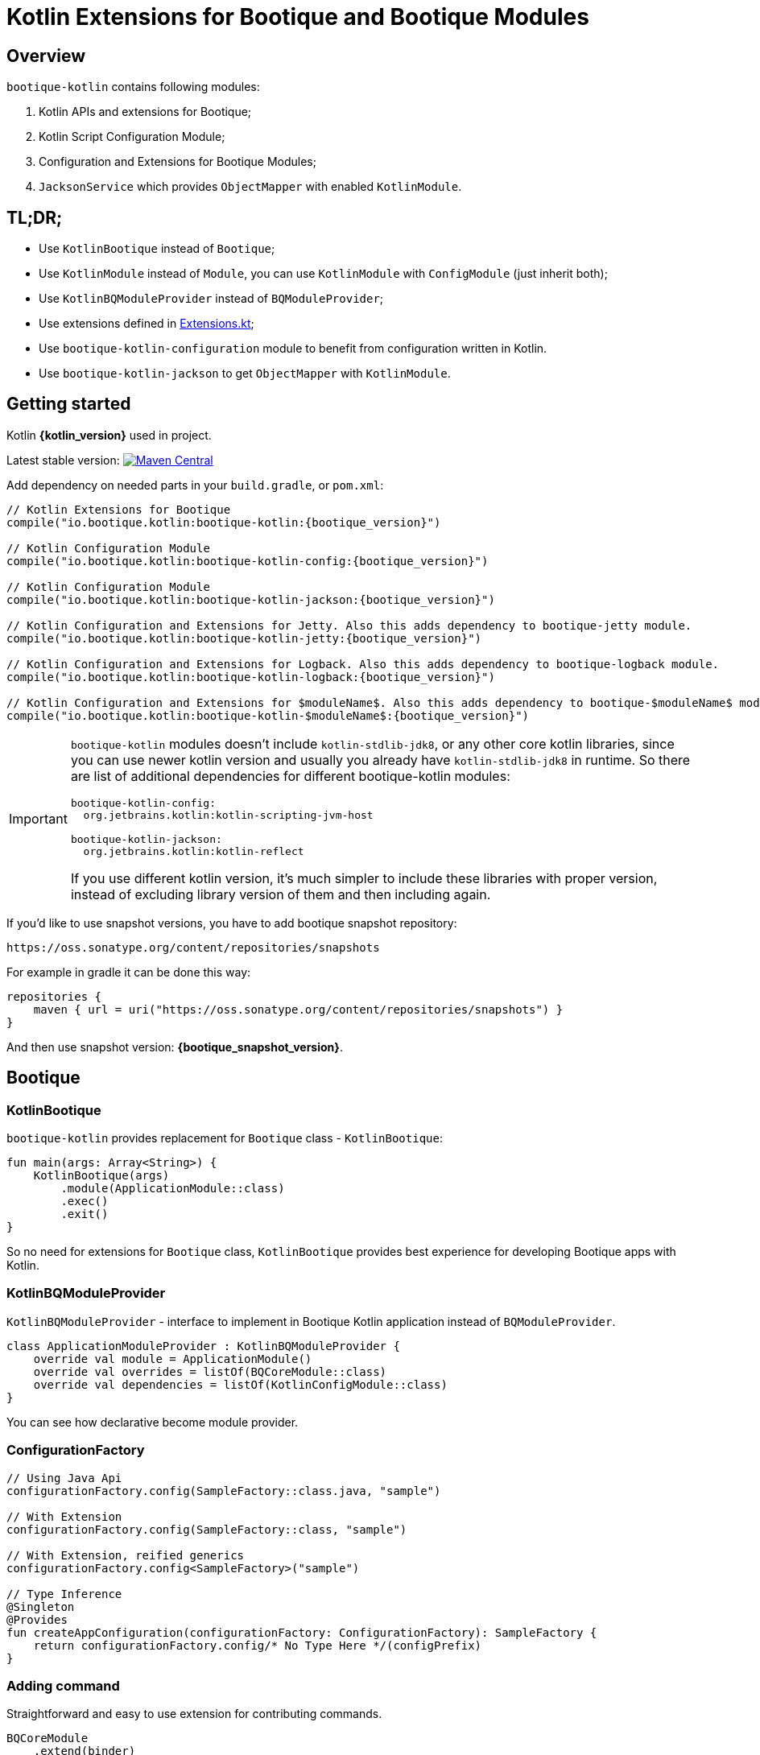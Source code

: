 // Licensed to ObjectStyle LLC under one
// or more contributor license agreements.  See the NOTICE file
// distributed with this work for additional information
// regarding copyright ownership.  The ObjectStyle LLC licenses
// this file to you under the Apache License, Version 2.0 (the
// "License"); you may not use this file except in compliance
// with the License.  You may obtain a copy of the License at
//
//   http://www.apache.org/licenses/LICENSE-2.0
//
// Unless required by applicable law or agreed to in writing,
// software distributed under the License is distributed on an
// "AS IS" BASIS, WITHOUT WARRANTIES OR CONDITIONS OF ANY
// KIND, either express or implied.  See the License for the
// specific language governing permissions and limitations
// under the License.

:bq-header: _index/header.html

= Kotlin Extensions for Bootique and Bootique Modules

== Overview

`bootique-kotlin` contains following modules:

. Kotlin APIs and extensions for Bootique;
. Kotlin Script Configuration Module;
. Configuration and Extensions for Bootique Modules;
. `JacksonService` which provides `ObjectMapper` with enabled `KotlinModule`.

== TL;DR;

* Use `KotlinBootique` instead of `Bootique`;
* Use `KotlinModule` instead of `Module`, you can use `KotlinModule` with `ConfigModule` (just inherit both);
* Use `KotlinBQModuleProvider` instead of `BQModuleProvider`;
* Use extensions defined in https://github.com/bootique/bootique-kotlin/blob/master/bootique-kotlin/src/main/java/io/bootique/kotlin/extra/Extensions.kt[Extensions.kt];
* Use `bootique-kotlin-configuration` module to benefit from configuration written in Kotlin.
* Use `bootique-kotlin-jackson` to get `ObjectMapper` with `KotlinModule`.

== Getting started

Kotlin *{kotlin_version}* used in project.

Latest stable version: image:https://img.shields.io/maven-central/v/io.bootique.kotlin/bootique-kotlin.svg?colorB=brightgreen[Maven Central, link=https://search.maven.org/artifact/io.bootique.kotlin/bootique-kotlin/]

Add dependency on needed parts in your `build.gradle`, or `pom.xml`:


[source,kotlin,subs="attributes"]
----
// Kotlin Extensions for Bootique
compile("io.bootique.kotlin:bootique-kotlin:{bootique_version}")

// Kotlin Configuration Module
compile("io.bootique.kotlin:bootique-kotlin-config:{bootique_version}")

// Kotlin Configuration Module
compile("io.bootique.kotlin:bootique-kotlin-jackson:{bootique_version}")

// Kotlin Configuration and Extensions for Jetty. Also this adds dependency to bootique-jetty module.
compile("io.bootique.kotlin:bootique-kotlin-jetty:{bootique_version}")

// Kotlin Configuration and Extensions for Logback. Also this adds dependency to bootique-logback module.
compile("io.bootique.kotlin:bootique-kotlin-logback:{bootique_version}")

// Kotlin Configuration and Extensions for $moduleName$. Also this adds dependency to bootique-$moduleName$ module.
compile("io.bootique.kotlin:bootique-kotlin-$moduleName$:{bootique_version}")
----

[IMPORTANT]
====
`bootique-kotlin` modules doesn't include `kotlin-stdlib-jdk8`, or any other core kotlin libraries, since you can use newer kotlin version and usually you already have `kotlin-stdlib-jdk8` in runtime. So there are list of additional dependencies for different bootique-kotlin modules:

----
bootique-kotlin-config:
  org.jetbrains.kotlin:kotlin-scripting-jvm-host

bootique-kotlin-jackson:
  org.jetbrains.kotlin:kotlin-reflect
----

If you use different kotlin version, it's much simpler to include these libraries with proper version, instead of excluding library version of them and then including again.

====

If you'd like to use snapshot versions, you have to add bootique snapshot repository:

[source]
----
https://oss.sonatype.org/content/repositories/snapshots
----

For example in gradle it can be done this way:

[source,kotlin]
----
repositories {
    maven { url = uri("https://oss.sonatype.org/content/repositories/snapshots") }
}
----

And then use snapshot version: *{bootique_snapshot_version}*.

== Bootique

=== KotlinBootique

`bootique-kotlin` provides replacement for `Bootique` class - `KotlinBootique`:

[source,kotlin]
----
fun main(args: Array<String>) {
    KotlinBootique(args)
        .module(ApplicationModule::class)
        .exec()
        .exit()
}
----

So no need for extensions for `Bootique` class, `KotlinBootique` provides best experience for developing Bootique apps with Kotlin.

=== KotlinBQModuleProvider

`KotlinBQModuleProvider` - interface to implement in Bootique Kotlin application instead of `BQModuleProvider`.

[source,kotlin]
----
class ApplicationModuleProvider : KotlinBQModuleProvider {
    override val module = ApplicationModule()
    override val overrides = listOf(BQCoreModule::class)
    override val dependencies = listOf(KotlinConfigModule::class)
}
----

You can see how declarative become module provider.

=== ConfigurationFactory

[source,kotlin]
----
// Using Java Api
configurationFactory.config(SampleFactory::class.java, "sample")

// With Extension
configurationFactory.config(SampleFactory::class, "sample")

// With Extension, reified generics
configurationFactory.config<SampleFactory>("sample")

// Type Inference
@Singleton
@Provides
fun createAppConfiguration(configurationFactory: ConfigurationFactory): SampleFactory {
    return configurationFactory.config/* No Type Here */(configPrefix)
}
----

=== Adding command

Straightforward and easy to use extension for contributing commands.

[source,kotlin]
----
BQCoreModule
    .extend(binder)
    .addCommand(ApplicationCommand::class)
----

=== Default command

Also extension for `setDefaultCommand` available.

[source,kotlin]
----
BQCoreModule
    .extend(binder)
    .setDefaultCommand(ApplicationCommand::class)
----

=== Bootique DI

==== KotlinModule

`bootique-kotlin` introduces new module interface to use with kotlin: `KotlinModule`

[source,kotlin]
----
class ApplicationModule : KotlinModule {
    override fun configure(binder: KotlinBinder) {
        binder.bind(ShareCountService::class).to(DefaultShareCountService::class).asSingleton()
        binder.bind(HttpClient::class).to(DefaultHttpClient::class).asSingleton()
    }
}
----

==== Extensions

There are few functions to help work with `TypeLiteral` and `Key`.

[source,kotlin]
----
// TypeLiteral
typeLiteral<Array<String>>()

// Key
key<List<Callable<A>>>()
----

== Configuration Module

Using Kotlin Script for a configuration is really simple:

. Create script
. Override `ConfigurationFactory`

=== Using Kotlin Script file

Configuration with Kotlin can be defined in Kotlin Script file:

[source,kotlin]
----
import io.bootique.kotlin.config.modules.httpConnector
import io.bootique.kotlin.config.modules.jetty

jetty {
    httpConnector {
        port = 4242
        host = "0.0.0.0"
    }
}
----

=== Enable Kotlin Script Configuration

Enable Kotlin Script Configuration in Bootique with extension:

[source,kotlin]
----
fun main(args: Array<String>) {
    KotlinBootique(args)
        .withKotlinConfig() // Extension function
        .autoLoadModules()
        .exec()
        .exit()
}
----

Using `BQModuleProvider`:

[source,kotlin]
----
fun main(args: Array<String>) {
    KotlinBootique(args)
        .module(KotlinConfigModuleProvider())
        .autoLoadModules()
        .exec()
        .exit()
}
----

You can pass this file as always to bootique:

[source,bash]
----
./bin/application --config=classpath:config.bq.kts --server
----

It's even support multiple files (each file contains map of configs):

[source,bash]
----
./bin/application --config=classpath:config.bq.kts --config=classpath:config1.bq.kts --server
----

That's it! You get autocomplete in IDE, and *code* for a configuration!

== Bootique Jetty

Define empty config:

[source,kotlin]
----
jetty {

}
----

Use autocompletion to define configuration.

Use `httpConnector/httpsConnector` extensions to define connectors:

[source,kotlin]
----
jetty {
    httpConnector {
        port = 4242
        host = "192.168.0.1"
        responseHeaderSize = 42
        requestHeaderSize = 13
    }
}
----

== Bootique Logback

Define logback configuration:

[source,kotlin]
----
addConfig("log", logbackContextFactory(
    logFormat = "[%d{dd/MMM/yyyy:HH:mm:ss}] %t %-5p %c{1}: %m%n",
    useLogbackConfig = false,
    debugLogback = false,
    level = LogbackLevel.warn,
    loggers = mapOf(
        logger(LogbackModuleTest::class, LogbackLevel.error),
        logger("TestLogger", LogbackLevel.trace)
    ),
    appenders = listOf(
        consoleAppender(
            logFormat = "[%d{dd/MMM/yyyy:HH:mm:ss}] %t %-5p %c{1}: %m%n",
            target = ConsoleTarget.stderr
        ),
        fileAppender(logFormat, "abc", timeBasedPolicy(
            fileNamePattern = "Abc_%d",
            totalSize = "2m",
            historySize = 1
        ))
    )
))
----

Use function for retrieving logger for class:

[source,kotlin]
----
val logger = logger<SomeService>()
----

Or if class is generic:

[source,kotlin]
----
val logger = logger<SomeService<*>>()
----

== Bootique Undertow

Define undertow configuration:

[source,kotlin]
----
addConfig("undertow", undertowFactory(
    httpListeners = listOf(
        httpListener(1337, "127.0.0.1")
    ),
    workerThreads = 42
))
----

